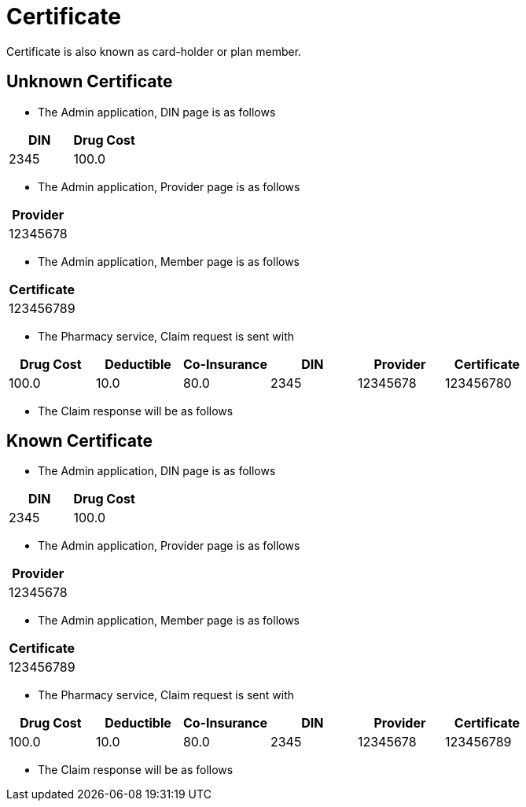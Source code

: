 :tags: debug
= Certificate

Certificate is also known as card-holder or plan member.

[tags="unit,component"]
== Unknown Certificate



* The Admin application, DIN page is as follows

[options="header"]
|===
| DIN| Drug Cost
| 2345| 100.0
|===

* The Admin application, Provider page is as follows

[options="header"]
|===
| Provider
| 12345678
|===

* The Admin application, Member page is as follows

[options="header"]
|===
| Certificate
| 123456789
|===

* The Pharmacy service, Claim request is sent with

[options="header"]
|===
| Drug Cost| Deductible| Co-Insurance| DIN| Provider| Certificate
| 100.0| 10.0| 80.0| 2345| 12345678| 123456780
|===

* The Claim response will be as follows

[tags="unit"]
== Known Certificate



* The Admin application, DIN page is as follows

[options="header"]
|===
| DIN| Drug Cost
| 2345| 100.0
|===

* The Admin application, Provider page is as follows

[options="header"]
|===
| Provider
| 12345678
|===

* The Admin application, Member page is as follows

[options="header"]
|===
| Certificate
| 123456789
|===

* The Pharmacy service, Claim request is sent with

[options="header"]
|===
| Drug Cost| Deductible| Co-Insurance| DIN| Provider| Certificate
| 100.0| 10.0| 80.0| 2345| 12345678| 123456789
|===

* The Claim response will be as follows
